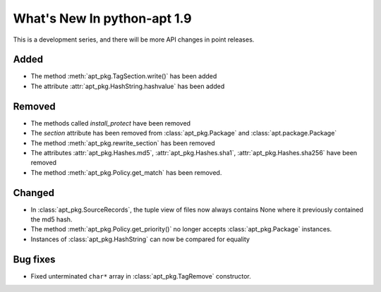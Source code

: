 What's New In python-apt 1.9
============================
This is a development series, and there will be more API changes in point
releases.

Added
-----
* The method :meth:`apt_pkg.TagSection.write()` has been added
* The attribute :attr:`apt_pkg.HashString.hashvalue` has been added

Removed
-------
* The methods called `install_protect` have been removed
* The `section` attribute has been removed from :class:`apt_pkg.Package`
  and :class:`apt.package.Package`
* The method :meth:`apt_pkg.rewrite_section` has been removed
* The attributes :attr:`apt_pkg.Hashes.md5`, :attr:`apt_pkg.Hashes.sha1`, :attr:`apt_pkg.Hashes.sha256` have been removed
* The method :meth:`apt_pkg.Policy.get_match` has been removed.

Changed
-------
* In :class:`apt_pkg.SourceRecords`, the tuple view of files now always contains
  None where it previously contained the md5 hash.
* The method :meth:`apt_pkg.Policy.get_priority()` no longer accepts :class:`apt_pkg.Package` instances.
* Instances of :class:`apt_pkg.HashString` can now be compared for equality

Bug fixes
---------

* Fixed unterminated ``char*`` array in :class:`apt_pkg.TagRemove` constructor.

